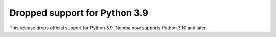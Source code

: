 Dropped support for Python 3.9
==============================

This release drops official support for Python 3.9. Numba now supports Python 3.10 and later.
